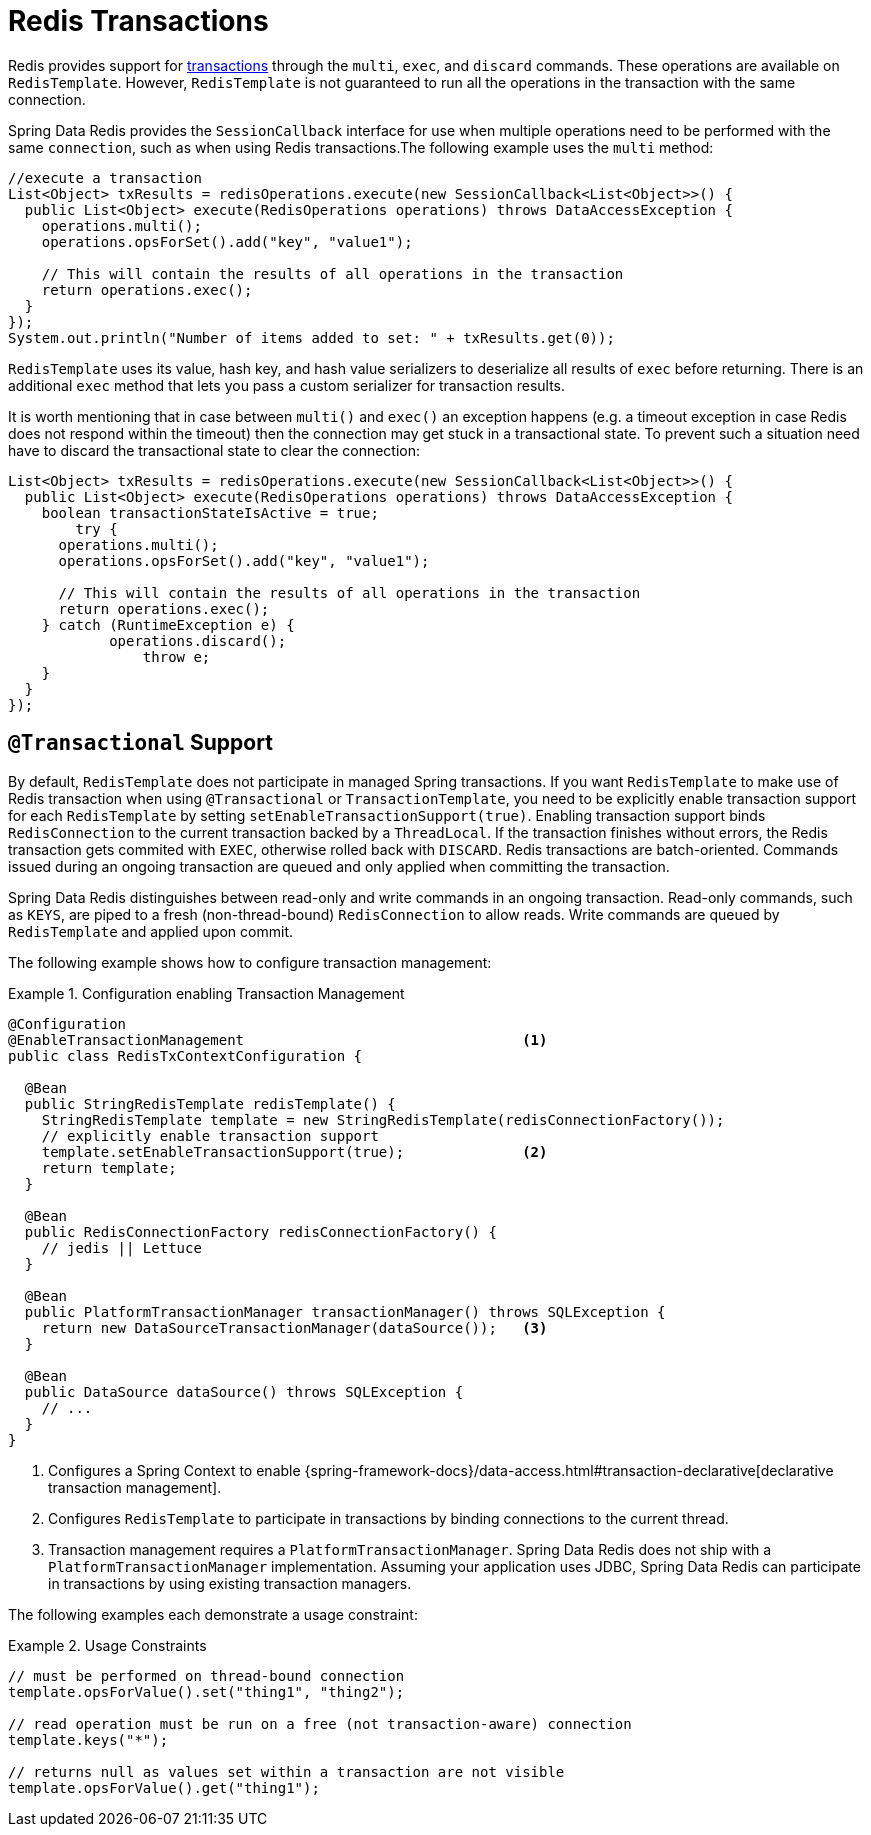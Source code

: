 [[tx]]
= Redis Transactions

Redis provides support for https://redis.io/topics/transactions[transactions] through the `multi`, `exec`, and `discard` commands.
These operations are available on `RedisTemplate`.
However, `RedisTemplate` is not guaranteed to run all the operations in the transaction with the same connection.

Spring Data Redis provides the `SessionCallback` interface for use when multiple operations need to be performed with the same `connection`, such as when using Redis transactions.The following example uses the `multi` method:

[source,java]
----
//execute a transaction
List<Object> txResults = redisOperations.execute(new SessionCallback<List<Object>>() {
  public List<Object> execute(RedisOperations operations) throws DataAccessException {
    operations.multi();
    operations.opsForSet().add("key", "value1");

    // This will contain the results of all operations in the transaction
    return operations.exec();
  }
});
System.out.println("Number of items added to set: " + txResults.get(0));
----

`RedisTemplate` uses its value, hash key, and hash value serializers to deserialize all results of `exec` before returning.
There is an additional `exec` method that lets you pass a custom serializer for transaction results.

It is worth mentioning that in case between `multi()` and `exec()` an exception happens (e.g. a timeout exception in case Redis does not respond within the timeout) then the connection may get stuck in a transactional state.
To prevent such a situation need have to discard the transactional state to clear the connection:

[source,java]
----
List<Object> txResults = redisOperations.execute(new SessionCallback<List<Object>>() {
  public List<Object> execute(RedisOperations operations) throws DataAccessException {
    boolean transactionStateIsActive = true;
	try {
      operations.multi();
      operations.opsForSet().add("key", "value1");

      // This will contain the results of all operations in the transaction
      return operations.exec();
    } catch (RuntimeException e) {
	    operations.discard();
		throw e;
    }
  }
});
----

[[tx.spring]]
== `@Transactional` Support

By default, `RedisTemplate` does not participate in managed Spring transactions.
If you want `RedisTemplate` to make use of Redis transaction when using `@Transactional` or `TransactionTemplate`, you need to be explicitly enable transaction support for each `RedisTemplate` by setting `setEnableTransactionSupport(true)`.
Enabling transaction support binds `RedisConnection` to the current transaction backed by a `ThreadLocal`.
If the transaction finishes without errors, the Redis transaction gets commited with `EXEC`, otherwise rolled back with `DISCARD`.
Redis transactions are batch-oriented.
Commands issued during an ongoing transaction are queued and only applied when committing the transaction.

Spring Data Redis distinguishes between read-only and write commands in an ongoing transaction.
Read-only commands, such as `KEYS`, are piped to a fresh (non-thread-bound) `RedisConnection` to allow reads.
Write commands are queued by `RedisTemplate` and applied upon commit.

The following example shows how to configure transaction management:

.Configuration enabling Transaction Management
====
[source,java]
----
@Configuration
@EnableTransactionManagement                                 <1>
public class RedisTxContextConfiguration {

  @Bean
  public StringRedisTemplate redisTemplate() {
    StringRedisTemplate template = new StringRedisTemplate(redisConnectionFactory());
    // explicitly enable transaction support
    template.setEnableTransactionSupport(true);              <2>
    return template;
  }

  @Bean
  public RedisConnectionFactory redisConnectionFactory() {
    // jedis || Lettuce
  }

  @Bean
  public PlatformTransactionManager transactionManager() throws SQLException {
    return new DataSourceTransactionManager(dataSource());   <3>
  }

  @Bean
  public DataSource dataSource() throws SQLException {
    // ...
  }
}
----
<1> Configures a Spring Context to enable {spring-framework-docs}/data-access.html#transaction-declarative[declarative transaction management].
<2> Configures `RedisTemplate` to participate in transactions by binding connections to the current thread.
<3> Transaction management requires a `PlatformTransactionManager`.
Spring Data Redis does not ship with a `PlatformTransactionManager` implementation.
Assuming your application uses JDBC, Spring Data Redis can participate in transactions by using existing transaction managers.
====

The following examples each demonstrate a usage constraint:

.Usage Constraints
====
[source,java]
----
// must be performed on thread-bound connection
template.opsForValue().set("thing1", "thing2");

// read operation must be run on a free (not transaction-aware) connection
template.keys("*");

// returns null as values set within a transaction are not visible
template.opsForValue().get("thing1");
----
====
